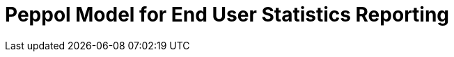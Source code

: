 :lang: en

:doctitle: Peppol Model for End User Statistics Reporting
:version: 1.0.0-RC2
:doctype: book

:name-op-en: OpenPeppol AISBL, Operating Office
